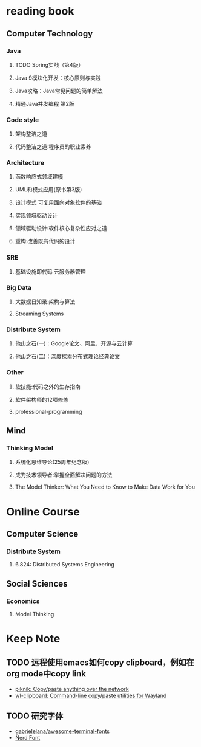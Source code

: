 *  reading book
** Computer Technology
*** Java
**** TODO Spring实战（第4版）
     DEADLINE: <2019-01-26 Sat>
**** Java 9模块化开发：核心原则与实践
     :PROPERTIES:
     :url:      https://www.amazon.cn/dp/B07F6Y9L4K
     :pubdate:  2018年6月28日
     :END:
**** Java攻略：Java常见问题的简单解法
     :PROPERTIES:
     :url:      https://www.amazon.cn/dp/B07KW1L9Y8
     :pubdate:  2018年8月1日
     :END:
**** 精通Java并发编程 第2版
     :PROPERTIES:
     :url:      https://www.amazon.cn/dp/B07HPY84KR/
     :pubdate:  2018年10月1日
     :END:
*** Code style
**** 架构整洁之道
     :PROPERTIES:
     :pubdate:  2018年9月1日
     :url:      https://www.amazon.cn/gp/product/B07HN66S4D
     :END:
**** 代码整洁之道:程序员的职业素养
     :PROPERTIES:
     :pubdate:  2016年9月1日
     :url:      https://www.amazon.cn/gp/product/B01LZJ8L9J
     :END:
*** Architecture
**** 函数响应式领域建模
     :PROPERTIES:
     :url:      https://www.amazon.cn/gp/product/B077ZH9D74
     :pubdate:  2018年10月1日
     :END:
**** UML和模式应用(原书第3版)
     :PROPERTIES:
     :url:      https://www.amazon.cn/gp/product/B00116WMSU/r
     :pubdate:  2006年5月1日
     :END:
**** 设计模式 可复用面向对象软件的基础
     :PROPERTIES:
     :pubdate:  2007年1月1日
     :url:      https://www.amazon.cn/gp/product/B001130JN8
     :END:
**** 实现领域驱动设计
     :PROPERTIES:
     :pubdate:  2014年3月1日
     :url:      https://www.amazon.cn/gp/product/B00IYTVWA6/
     :END:
**** 领域驱动设计:软件核心复杂性应对之道
     :PROPERTIES:
     :url:      https://www.amazon.cn/gp/product/B01GZ6T12K
     :pubdate:  2016年6月1日
     :END:
**** 重构:改善既有代码的设计
     :PROPERTIES:
     :url:      https://www.amazon.cn/gp/product/B011LPUB42/
     :pubdate:  2015年8月1日
     :END:
*** SRE
**** 基础设施即代码 云服务器管理
     :PROPERTIES:
     :pubdate:  2018年9月1日
     :url:      https://www.amazon.cn/dp/B07GWXTWLX
     :END:
*** Big Data
**** 大数据日知录:架构与算法
     :PROPERTIES:
     :pubdate:  2014年9月24日
     :url:      https://www.amazon.cn/gp/product/B00NGW4EAG/
     :END:
**** Streaming Systems
     :PROPERTIES:
     :pubdate:  2018年7月27日
     :url:      https://www.amazon.cn/dp/1491983876/
     :END:
*** Distribute System
**** 他山之石(一)：Google论文、阿里、开源与云计算
     :PROPERTIES:
     :url:      https://www.atatech.org/articles/118481
     :END:
**** 他山之石(二)：深度探索分布式理论经典论文
     :PROPERTIES:
     :url:      https://www.atatech.org/articles/125562
     :END:
*** Other
**** 软技能:代码之外的生存指南
     :PROPERTIES:
     :pubdate:  2016年8月1日
     :url:      https://www.amazon.cn/dp/B01IB086H4/
     :END:
**** 软件架构师的12项修炼
     :PROPERTIES:
     :url:      https://www.amazon.cn/gp/product/B008407F3S/
     :pubdate:  2012年5月31日
     :END:
**** professional-programming
     :PROPERTIES:
     :url:      https://github.com/charlax/professional-programming
     :END:
** Mind
*** Thinking Model
**** 系统化思维导论(25周年纪念版) 
     :PROPERTIES:
     :pubdate:  2015年1月1日
     :url:      https://www.amazon.cn/gp/product/B00SLKVWEE/
     :END:
**** 成为技术领导者:掌握全面解决问题的方法
     :PROPERTIES:
     :url:      https://www.amazon.cn/dp/B00Z7D9JHK/
     :pubdate:  2015年7月1日
     :END:
**** The Model Thinker: What You Need to Know to Make Data Work for You
     :PROPERTIES:
     :url:      https://www.amazon.com/Model-Thinker-What-Need-Know/dp/0465094627
     :pubdate:  November 27, 2018
     :END:
* Online Course
** Computer Science
*** Distribute System
**** 6.824: Distributed Systems Engineering
     :PROPERTIES:
     :url:      https://pdos.csail.mit.edu/6.824/schedule.html
     :END:
** Social Sciences
*** Economics
**** Model Thinking
     :PROPERTIES:
     :url:      https://www.coursera.org/learn/model-thinking
     :END:
* Keep Note
** TODO 远程使用emacs如何copy clipboard，例如在org mode中copy link
   - [[https://github.com/jedisct1/piknik][piknik: Copy/paste anything over the network]]
   - [[https://github.com/bugaevc/wl-clipboard/][wl-clipboard: Command-line copy/paste utilities for Wayland]]
** TODO 研究字体
   - [[https://github.com/gabrielelana/awesome-terminal-fonts][gabrielelana/awesome-terminal-fonts]]
   - [[https://www.nerdfonts.com/][Nerd Font]]

